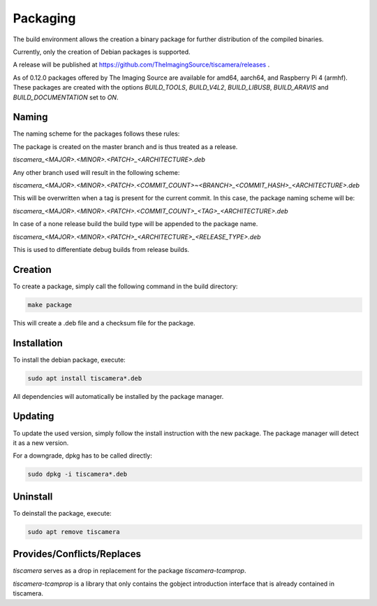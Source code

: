 
.. _packaging:

#########
Packaging
#########

The build environment allows the creation a binary package for further
distribution of the compiled binaries.

Currently, only the creation of Debian packages is supported.

A release will be published at https://github.com/TheImagingSource/tiscamera/releases .

As of 0.12.0 packages offered by The Imaging Source are available for amd64, aarch64, and Raspberry Pi 4 (armhf).  
These packages are created with the options `BUILD_TOOLS`, `BUILD_V4L2`, `BUILD_LIBUSB`, `BUILD_ARAVIS` and `BUILD_DOCUMENTATION` set to `ON`.

Naming
======

The naming scheme for the packages follows these rules:

The package is created on the master branch and is thus treated as a release.

`tiscamera_<MAJOR>.<MINOR>.<PATCH>_<ARCHITECTURE>.deb`

Any other branch used will result in the following scheme:

`tiscamera_<MAJOR>.<MINOR>.<PATCH>.<COMMIT_COUNT>~<BRANCH>_<COMMIT_HASH>_<ARCHITECTURE>.deb`

This will be overwritten when a tag is present for the current commit. In this
case, the package naming scheme will be:

`tiscamera_<MAJOR>.<MINOR>.<PATCH>.<COMMIT_COUNT>_<TAG>_<ARCHITECTURE>.deb`

In case of a none release build the build type will be appended to the package name.

`tiscamera_<MAJOR>.<MINOR>.<PATCH>_<ARCHITECTURE>_<RELEASE_TYPE>.deb`

This is used to differentiate debug builds from release builds.

Creation
========

To create a package, simply call the following command in the build directory:

.. code-block:: sh

   make package

This will create a .deb file and a checksum file for the package.

Installation
============

To install the debian package, execute:

.. code-block:: sh

   sudo apt install tiscamera*.deb

All dependencies will automatically be installed by the package manager.

Updating
========

To update the used version, simply follow the install instruction with the new
package. The package manager will detect it as a new version.

For a downgrade, dpkg has to be called directly:

.. code-block:: sh

   sudo dpkg -i tiscamera*.deb

Uninstall
=========

To deinstall the package, execute:

.. code-block:: sh

   sudo apt remove tiscamera


Provides/Conflicts/Replaces
===========================

`tiscamera` serves as a drop in replacement for the package `tiscamera-tcamprop`.

`tiscamera-tcamprop` is a library that only contains the gobject introduction interface that is already contained in tiscamera.
